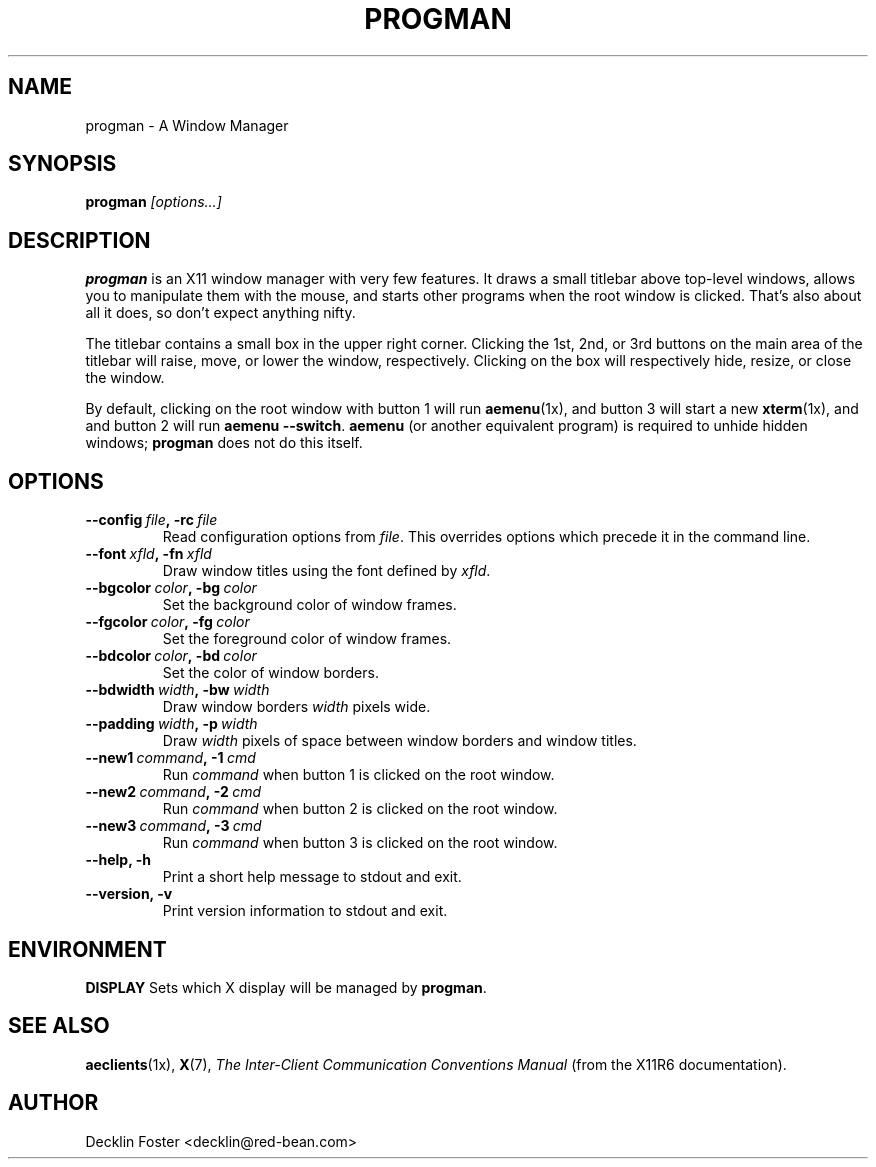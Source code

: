 .\" progman - Copyright 1998-2007 Decklin Foster <decklin@red-bean.com>.
.\" This program is free software; please see LICENSE for details.
.TH "PROGMAN" 1x
.SH "NAME"
progman \- A Window Manager
.SH "SYNOPSIS"
.B progman
.I [options...]
.SH "DESCRIPTION"
.B progman
is an X11 window manager with very few features. It draws a small
titlebar above top-level windows, allows you to manipulate them with the
mouse, and starts other programs when the root window is clicked. That's
also about all it does, so don't expect anything nifty.
.PP
The titlebar contains a small box in the upper right corner. Clicking
the 1st, 2nd, or 3rd buttons on the main area of the titlebar will
raise, move, or lower the window, respectively. Clicking on the box will
respectively hide, resize, or close the window.
.PP
By default, clicking on the root window with button 1 will run
.BR aemenu (1x),
and button 3 will start a new
.BR xterm (1x),
and and button 2 will run
.BR "aemenu \-\-switch" .
.B aemenu
(or another equivalent program) is required to unhide hidden windows;
.B progman
does not do this itself.
.SH "OPTIONS"
.TP
.BI \-\-config \ file\fP, \ \-rc \ file
Read configuration options from
.IR file .
This overrides options which precede it in the command line.
.TP
.BI \-\-font \ xfld\fP, \ \-fn \ xfld
Draw window titles using the font defined by
.IR xfld .
.TP
.BI \-\-bgcolor \ color\fP, \ \-bg \ color
Set the background color of window frames.
.TP
.BI \-\-fgcolor \ color\fP, \ \-fg \ color
Set the foreground color of window frames.
.TP
.BI \-\-bdcolor \ color\fP, \ \-bd \ color
Set the color of window borders.
.TP
.BI \-\-bdwidth \ width\fP, \ \-bw \ width
Draw window borders
.I width
pixels wide.
.TP
.BI \-\-padding \ width\fP, \ \-p \ width
Draw
.I width
pixels of space between window borders and window titles.
.TP
.BI \-\-new1 \ command\fP, \ \-1 \ cmd
Run
.I command
when button 1 is clicked on the root window.
.TP
.BI \-\-new2 \ command\fP, \ \-2 \ cmd
Run
.I command
when button 2 is clicked on the root window.
.TP
.BI \-\-new3 \ command\fP, \ \-3 \ cmd
Run
.I command
when button 3 is clicked on the root window.
.TP
.B \-\-help, \-h
Print a short help message to stdout and exit.
.TP
.B \-\-version, \-v
Print version information to stdout and exit.
.SH "ENVIRONMENT"
.B DISPLAY
Sets which X display will be managed by
.BR progman .
.SH "SEE ALSO"
.BR aeclients (1x),
.BR X (7),
.I The Inter-Client Communication Conventions Manual
(from the X11R6 documentation).
.SH "AUTHOR"
Decklin Foster <decklin@red\-bean.com>
